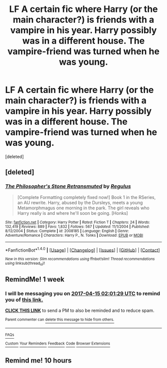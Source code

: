 #+TITLE: LF A certain fic where Harry (or the main character?) is friends with a vampire in his year. Harry possibly was in a different house. The vampire-friend was turned when he was young.

* LF A certain fic where Harry (or the main character?) is friends with a vampire in his year. Harry possibly was in a different house. The vampire-friend was turned when he was young.
:PROPERTIES:
:Score: 4
:DateUnix: 1491611293.0
:DateShort: 2017-Apr-08
:FlairText: Request
:END:
[deleted]


** [deleted]
:PROPERTIES:
:Score: 1
:DateUnix: 1491628406.0
:DateShort: 2017-Apr-08
:END:

*** [[http://www.fanfiction.net/s/2008185/1/][*/The Philosopher's Stone Retransmuted/*]] by [[https://www.fanfiction.net/u/71268/Regulus][/Regulus/]]

#+begin_quote
  [Complete Formatting completely fixed now!] Book 1 in the RSeries, an AU rewrite. Harry, abused by the Dursleys, meets a young Metamorphmagus one morning in the park. The girl reveals who Harry really is and where he'll soon be going. [Honks]
#+end_quote

^{/Site/: [[http://www.fanfiction.net/][fanfiction.net]] *|* /Category/: Harry Potter *|* /Rated/: Fiction T *|* /Chapters/: 24 *|* /Words/: 132,419 *|* /Reviews/: 889 *|* /Favs/: 1,832 *|* /Follows/: 567 *|* /Updated/: 11/1/2004 *|* /Published/: 8/12/2004 *|* /Status/: Complete *|* /id/: 2008185 *|* /Language/: English *|* /Genre/: Adventure/Romance *|* /Characters/: Harry P., N. Tonks *|* /Download/: [[http://www.ff2ebook.com/old/ffn-bot/index.php?id=2008185&source=ff&filetype=epub][EPUB]] or [[http://www.ff2ebook.com/old/ffn-bot/index.php?id=2008185&source=ff&filetype=mobi][MOBI]]}

--------------

*FanfictionBot*^{1.4.0} *|* [[[https://github.com/tusing/reddit-ffn-bot/wiki/Usage][Usage]]] | [[[https://github.com/tusing/reddit-ffn-bot/wiki/Changelog][Changelog]]] | [[[https://github.com/tusing/reddit-ffn-bot/issues/][Issues]]] | [[[https://github.com/tusing/reddit-ffn-bot/][GitHub]]] | [[[https://www.reddit.com/message/compose?to=tusing][Contact]]]

^{/New in this version: Slim recommendations using/ ffnbot!slim! /Thread recommendations using/ linksub(thread_id)!}
:PROPERTIES:
:Author: FanfictionBot
:Score: 1
:DateUnix: 1491628426.0
:DateShort: 2017-Apr-08
:END:


** RemindMe! 1 week
:PROPERTIES:
:Author: fiftydarkness
:Score: 1
:DateUnix: 1491616887.0
:DateShort: 2017-Apr-08
:END:

*** I will be messaging you on [[http://www.wolframalpha.com/input/?i=2017-04-15%2002:01:29%20UTC%20To%20Local%20Time][*2017-04-15 02:01:29 UTC*]] to remind you of [[https://www.reddit.com/r/HPfanfiction/comments/6447xu/lf_a_certain_fic_where_harry_or_the_main/dfzdnxk][*this link.*]]

[[http://np.reddit.com/message/compose/?to=RemindMeBot&subject=Reminder&message=%5Bhttps://www.reddit.com/r/HPfanfiction/comments/6447xu/lf_a_certain_fic_where_harry_or_the_main/dfzdnxk%5D%0A%0ARemindMe!%20%201%20week][*CLICK THIS LINK*]] to send a PM to also be reminded and to reduce spam.

^{Parent commenter can} [[http://np.reddit.com/message/compose/?to=RemindMeBot&subject=Delete%20Comment&message=Delete!%20dfzdo3x][^{delete this message to hide from others.}]]

--------------

[[http://np.reddit.com/r/RemindMeBot/comments/24duzp/remindmebot_info/][^{FAQs}]]

[[http://np.reddit.com/message/compose/?to=RemindMeBot&subject=Reminder&message=%5BLINK%20INSIDE%20SQUARE%20BRACKETS%20else%20default%20to%20FAQs%5D%0A%0ANOTE:%20Don't%20forget%20to%20add%20the%20time%20options%20after%20the%20command.%0A%0ARemindMe!][^{Custom}]]
[[http://np.reddit.com/message/compose/?to=RemindMeBot&subject=List%20Of%20Reminders&message=MyReminders!][^{Your Reminders}]]
[[http://np.reddit.com/message/compose/?to=RemindMeBotWrangler&subject=Feedback][^{Feedback}]]
[[https://github.com/SIlver--/remindmebot-reddit][^{Code}]]
[[https://np.reddit.com/r/RemindMeBot/comments/4kldad/remindmebot_extensions/][^{Browser Extensions}]]
:PROPERTIES:
:Author: RemindMeBot
:Score: 0
:DateUnix: 1491616894.0
:DateShort: 2017-Apr-08
:END:


** Remind me! 10 hours
:PROPERTIES:
:Author: frankyfiggs5
:Score: 1
:DateUnix: 1491617531.0
:DateShort: 2017-Apr-08
:END:
